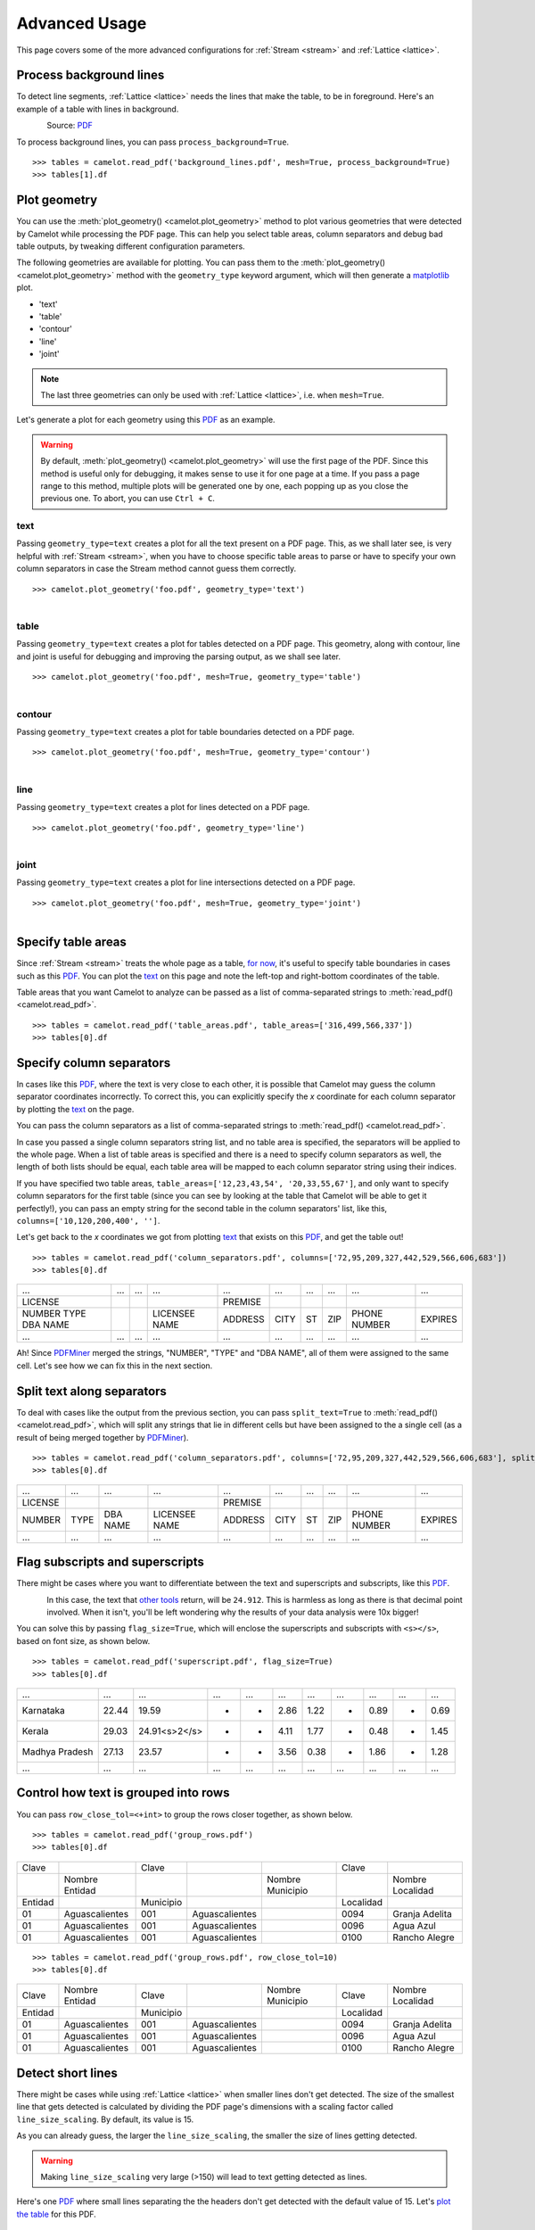 .. _advanced:

Advanced Usage
==============

This page covers some of the more advanced configurations for :ref:`Stream <stream>` and :ref:`Lattice <lattice>`.

Process background lines
------------------------

To detect line segments, :ref:`Lattice <lattice>` needs the lines that make the table, to be in foreground. Here's an example of a table with lines in background.

.. figure:: ../_static/png/background_lines.png
   :scale: 50%
   :alt: A table with lines in background
   :align: left

Source: `PDF <../_static/pdf/background_lines.pdf>`__

To process background lines, you can pass ``process_background=True``.

::

    >>> tables = camelot.read_pdf('background_lines.pdf', mesh=True, process_background=True)
    >>> tables[1].df

.. csv-table::
  :file: ../_static/csv/background_lines.csv

Plot geometry
-------------

You can use the :meth:`plot_geometry() <camelot.plot_geometry>` method to plot various geometries that were detected by Camelot while processing the PDF page. This can help you select table areas, column separators and debug bad table outputs, by tweaking different configuration parameters.

The following geometries are available for plotting. You can pass them to the :meth:`plot_geometry() <camelot.plot_geometry>` method with the ``geometry_type`` keyword argument, which will then generate a `matplotlib <https://matplotlib.org/>`_ plot.

- 'text'
- 'table'
- 'contour'
- 'line'
- 'joint'

.. note:: The last three geometries can only be used with :ref:`Lattice <lattice>`, i.e. when ``mesh=True``.

Let's generate a plot for each geometry using this `PDF <_static/pdf/foo.pdf>`__ as an example.

.. warning:: By default, :meth:`plot_geometry() <camelot.plot_geometry>` will use the first page of the PDF. Since this method is useful only for debugging, it makes sense to use it for one page at a time. If you pass a page range to this method, multiple plots will be generated one by one, each popping up as you close the previous one. To abort, you can use ``Ctrl + C``.

.. _geometry_text:

text
^^^^

Passing ``geometry_type=text`` creates a plot for all the text present on a PDF page. This, as we shall later see, is very helpful with :ref:`Stream <stream>`, when you have to choose specific table areas to parse or have to specify your own column separators in case the Stream method cannot guess them correctly.

::

    >>> camelot.plot_geometry('foo.pdf', geometry_type='text')

.. figure:: ../_static/png/geometry_text.png
   :height: 674
   :width: 1366
   :scale: 50%
   :align: left

.. _geometry_table:

table
^^^^^

Passing ``geometry_type=text`` creates a plot for tables detected on a PDF page. This geometry, along with contour, line and joint is useful for debugging and improving the parsing output, as we shall see later.

::

    >>> camelot.plot_geometry('foo.pdf', mesh=True, geometry_type='table')

.. figure:: ../_static/png/geometry_table.png
   :height: 674
   :width: 1366
   :scale: 50%
   :align: left

.. _geometry_contour:

contour
^^^^^^^

Passing ``geometry_type=text`` creates a plot for table boundaries detected on a PDF page.

::

    >>> camelot.plot_geometry('foo.pdf', mesh=True, geometry_type='contour')

.. figure:: ../_static/png/geometry_contour.png
   :height: 674
   :width: 1366
   :scale: 50%
   :align: left

.. _geometry_line:

line
^^^^

Passing ``geometry_type=text`` creates a plot for lines detected on a PDF page.

::

    >>> camelot.plot_geometry('foo.pdf', geometry_type='line')

.. figure:: ../_static/png/geometry_line.png
   :height: 674
   :width: 1366
   :scale: 50%
   :align: left

.. _geometry_joint:

joint
^^^^^

Passing ``geometry_type=text`` creates a plot for line intersections detected on a PDF page.

::

    >>> camelot.plot_geometry('foo.pdf', mesh=True, geometry_type='joint')

.. figure:: ../_static/png/geometry_joint.png
   :height: 674
   :width: 1366
   :scale: 50%
   :align: left

Specify table areas
-------------------

Since :ref:`Stream <stream>` treats the whole page as a table, `for now`_, it's useful to specify table boundaries in cases such as this `PDF <_static/pdf/table_areas.pdf>`__. You can plot the `text <geometry_text>`_ on this page and note the left-top and right-bottom coordinates of the table.

Table areas that you want Camelot to analyze can be passed as a list of comma-separated strings to :meth:`read_pdf() <camelot.read_pdf>`.

.. _for now: https://github.com/socialcopsdev/camelot/issues/102

::

    >>> tables = camelot.read_pdf('table_areas.pdf', table_areas=['316,499,566,337'])
    >>> tables[0].df

.. csv-table::
  :file: ../_static/csv/table_areas.csv

Specify column separators
-------------------------

In cases like this `PDF <_static/pdf/column_separators.pdf>`__, where the text is very close to each other, it is possible that Camelot may guess the column separator coordinates incorrectly. To correct this, you can explicitly specify the *x* coordinate for each column separator by plotting the `text <geometry_text>`_ on the page.

You can pass the column separators as a list of comma-separated strings to :meth:`read_pdf() <camelot.read_pdf>`.

In case you passed a single column separators string list, and no table area is specified, the separators will be applied to the whole page. When a list of table areas is specified and there is a need to specify column separators as well, the length of both lists should be equal, each table area will be mapped to each column separator string using their indices.

If you have specified two table areas, ``table_areas=['12,23,43,54', '20,33,55,67']``, and only want to specify column separators for the first table (since you can see by looking at the table that Camelot will be able to get it perfectly!), you can pass an empty string for the second table in the column separators' list, like this, ``columns=['10,120,200,400', '']``.

Let's get back to the *x* coordinates we got from plotting `text <geometry_text>`_ that exists on this `PDF <_static/pdf/column_separators.pdf>`__, and get the table out!

::

    >>> tables = camelot.read_pdf('column_separators.pdf', columns=['72,95,209,327,442,529,566,606,683'])
    >>> tables[0].df

.. csv-table::

    "...","...","...","...","...","...","...","...","...","..."
    "LICENSE","","","","PREMISE","","","","",""
    "NUMBER TYPE DBA NAME","","","LICENSEE NAME","ADDRESS","CITY","ST","ZIP","PHONE NUMBER","EXPIRES"
    "...","...","...","...","...","...","...","...","...","..."

Ah! Since `PDFMiner <https://euske.github.io/pdfminer/>`_ merged the strings, "NUMBER", "TYPE" and "DBA NAME", all of them were assigned to the same cell. Let's see how we can fix this in the next section.

Split text along separators
---------------------------

To deal with cases like the output from the previous section, you can pass ``split_text=True`` to :meth:`read_pdf() <camelot.read_pdf>`, which will split any strings that lie in different cells but have been assigned to the a single cell (as a result of being merged together by `PDFMiner <https://euske.github.io/pdfminer/>`_).

::

    >>> tables = camelot.read_pdf('column_separators.pdf', columns=['72,95,209,327,442,529,566,606,683'], split_text=True)
    >>> tables[0].df

.. csv-table::

    "...","...","...","...","...","...","...","...","...","..."
    "LICENSE","","","","PREMISE","","","","",""
    "NUMBER","TYPE","DBA NAME","LICENSEE NAME","ADDRESS","CITY","ST","ZIP","PHONE NUMBER","EXPIRES"
    "...","...","...","...","...","...","...","...","...","..."

Flag subscripts and superscripts
--------------------------------

There might be cases where you want to differentiate between the text and superscripts and subscripts, like this `PDF <_static/pdf/superscript.pdf>`_.

.. figure:: ../_static/png/superscript.png
   :align: left

In this case, the text that `other tools`_ return, will be ``24.912``. This is harmless as long as there is that decimal point involved. When it isn't, you'll be left wondering why the results of your data analysis were 10x bigger!

You can solve this by passing ``flag_size=True``, which will enclose the superscripts and subscripts with ``<s></s>``, based on font size, as shown below.

.. _other tools: https://github.com/socialcopsdev/camelot/wiki/Comparison-with-other-PDF-Table-Parsing-libraries-and-tools

::

    >>> tables = camelot.read_pdf('superscript.pdf', flag_size=True)
    >>> tables[0].df

.. csv-table::

    "...","...","...","...","...","...","...","...","...","...","..."
    "Karnataka","22.44","19.59","-","-","2.86","1.22","-","0.89","-","0.69"
    "Kerala","29.03","24.91<s>2</s>","-","-","4.11","1.77","-","0.48","-","1.45"
    "Madhya Pradesh","27.13","23.57","-","-","3.56","0.38","-","1.86","-","1.28"
    "...","...","...","...","...","...","...","...","...","...","..."

Control how text is grouped into rows
-------------------------------------

You can pass ``row_close_tol=<+int>`` to group the rows closer together, as shown below.

::

    >>> tables = camelot.read_pdf('group_rows.pdf')
    >>> tables[0].df

.. csv-table::

    "Clave","","Clave","","","Clave",""
    "","Nombre Entidad","","","Nombre Municipio","","Nombre Localidad"
    "Entidad","","Municipio","","","Localidad",""
    "01","Aguascalientes","001","Aguascalientes","","0094","Granja Adelita"
    "01","Aguascalientes","001","Aguascalientes","","0096","Agua Azul"
    "01","Aguascalientes","001","Aguascalientes","","0100","Rancho Alegre"

::

    >>> tables = camelot.read_pdf('group_rows.pdf', row_close_tol=10)
    >>> tables[0].df

.. csv-table::

    "Clave","Nombre Entidad","Clave","","Nombre Municipio","Clave","Nombre Localidad"
    "Entidad","","Municipio","","","Localidad",""
    "01","Aguascalientes","001","Aguascalientes","","0094","Granja Adelita"
    "01","Aguascalientes","001","Aguascalientes","","0096","Agua Azul"
    "01","Aguascalientes","001","Aguascalientes","","0100","Rancho Alegre"

Detect short lines
------------------

There might be cases while using :ref:`Lattice <lattice>` when smaller lines don't get detected. The size of the smallest line that gets detected is calculated by dividing the PDF page's dimensions with a scaling factor called ``line_size_scaling``. By default, its value is 15.

As you can already guess, the larger the ``line_size_scaling``, the smaller the size of lines getting detected.

.. warning:: Making ``line_size_scaling`` very large (>150) will lead to text getting detected as lines.

Here's one `PDF <_static/pdf/short_lines.pdf>`__ where small lines separating the the headers don't get detected with the default value of 15. Let's `plot the table <geometry_table>`_ for this PDF.

.. figure:: ../_static/png/short_lines.png
   :align: left

::

    >>> camelot.plot_geometry('short_lines.pdf', mesh=True, geometry_type='table')

.. figure:: ../_static/png/short_lines_1.png
   :align: left

Clearly, the smaller lines separating the headers, couldn't be detected. Let's try with ``line_size_scaling=40``, and `plot the table <geometry_table>`_ again.

::

    >>> camelot.plot_geometry('short_lines.pdf', mesh=True, geometry_type='table', line_size_scaling=40)

.. figure:: ../_static/png/short_lines_2.png
   :align: left

Voila! Camelot can now see those lines. Let's using this value in :meth:`read_pdf() <camelot.read_pdf>` and get our table.

::

    >>> tables = camelot.read_pdf('short_lines.pdf', mesh=True, line_size_scaling=40)
    >>> tables[0].df

.. csv-table::

    "Investigations","No. ofHHs","Age/Sex/Physiological  Group","Preva-lence","C.I*","RelativePrecision","Sample sizeper State"
    "Anthropometry","2400","All ...","","","",""
    "Clinical Examination","","","","","",""
    "History of morbidity","","","","","",""
    "Diet survey","1200","All ...","","","",""
    "Blood Pressure #","2400","Men (≥ 18yrs)","10%","95%","20%","1728"
    "","","Women (≥ 18 yrs)","","","","1728"
    "Fasting blood glucose","2400","Men (≥ 18 yrs)","5%","95%","20%","1825"
    "","","Women (≥ 18 yrs)","","","","1825"
    "Knowledge &Practices on HTN &DM","2400","Men (≥ 18 yrs)","-","-","-","1728"
    "","2400","Women (≥ 18 yrs)","-","-","-","1728"

Shift text in spanning cells
----------------------------

By default, the :ref:`Lattice <lattice>` method shifts text in spanning cells, first to the left and then to the top, as you can observe in the output table above. However, this behavior can be changed using the ``shift_text`` keyword argument. Think of it as setting the *gravity* for a table, it decides where the text moves and finally comes to rest.

``shift_text`` expects a list with one or more characters from the following set: ``('', l', 'r', 't', 'b')``, which are then applied *in order*. The default, as we discussed above, is ``['l', 't']``.

We'll use the `PDF <_static/pdf/short_lines.pdf>`__ from the previous example. Let's pass ``shift_text=['']``, which basically means that the text will experience weightlessness! (It will remain in place.)

.. figure:: ../_static/png/short_lines.png
   :align: left

::

    >>> tables = camelot.read_pdf('short_lines.pdf', mesh=True, line_size_scaling=40, shift_text=[''])
    >>> tables[0].df

.. csv-table::

    "Investigations","No. ofHHs","Age/Sex/Physiological  Group","Preva-lence","C.I*","RelativePrecision","Sample sizeper State"
    "Anthropometry","","","","","",""
    "Clinical Examination","2400","","All ...","","",""
    "History of morbidity","","","","","",""
    "Diet survey","1200","","All ...","","",""
    "","","Men (≥ 18yrs)","","","","1728"
    "Blood Pressure #","2400","Women (≥ 18 yrs)","10%","95%","20%","1728"
    "","","Men (≥ 18 yrs)","","","","1825"
    "Fasting blood glucose","2400","Women (≥ 18 yrs)","5%","95%","20%","1825"
    "Knowledge &Practices on HTN &","2400","Men (≥ 18 yrs)","-","-","-","1728"
    "DM","2400","Women (≥ 18 yrs)","-","-","-","1728"

No surprises there, it did remain in place. Let's pass ``shift_text=['r', 'b']``, to set the *gravity* to right-bottom, and move the text in that direction.

::

    >>> tables = camelot.read_pdf('short_lines.pdf', mesh=True, line_size_scaling=40, shift_text=['r', 'b'])
    >>> tables[0].df

.. csv-table::

    "Investigations","No. ofHHs","Age/Sex/Physiological  Group","Preva-lence","C.I*","RelativePrecision","Sample sizeper State"
    "Anthropometry","","","","","",""
    "Clinical Examination","","","","","",""
    "History of morbidity","2400","","","","","All ..."
    "Diet survey","1200","","","","","All ..."
    "","","Men (≥ 18yrs)","","","","1728"
    "Blood Pressure #","2400","Women (≥ 18 yrs)","10%","95%","20%","1728"
    "","","Men (≥ 18 yrs)","","","","1825"
    "Fasting blood glucose","2400","Women (≥ 18 yrs)","5%","95%","20%","1825"
    "","2400","Men (≥ 18 yrs)","-","-","-","1728"
    "Knowledge &Practices on HTN &DM","2400","Women (≥ 18 yrs)","-","-","-","1728"

Copy text in spanning cells
---------------------------

You can copy text in spanning cells when using :ref:`Lattice <lattice>`, in either horizontal or vertical direction or both. This behavior is disabled by default.

``copy_text`` expects a list with one or more characters from the following set: ``('v', 'h')``, which are then applied *in order*.

Let's try it out on this `PDF <_static/pdf/copy_text.pdf>`__. First, let's check out the output table to see if we need to use any other configuration parameters.

::

    >>> tables = camelot.read_pdf('copy_text.pdf', mesh=True)
    >>> tables[0].df

.. csv-table::

    "Sl. No.","Name of State/UT","Name of District","Disease/ Illness","No. of Cases","No. of Deaths","Date of start of outbreak","Date of reporting","Current Status","..."
    "1","Kerala","Kollam","i.  Food Poisoning","19","0","31/12/13","03/01/14","Under control","..."
    "2","Maharashtra","Beed","i.  Dengue & Chikungunya   i","11","0","03/01/14","04/01/14","Under control","..."
    "3","Odisha","Kalahandi","iii. Food Poisoning","42","0","02/01/14","03/01/14","Under control","..."
    "4","West Bengal","West Medinipur","iv. Acute Diarrhoeal Disease","145","0","04/01/14","05/01/14","Under control","..."
    "","","Birbhum","v.  Food Poisoning","199","0","31/12/13","31/12/13","Under control","..."
    "","","Howrah","vi. Viral Hepatitis A &E","85","0","26/12/13","27/12/13","Under surveillance","..."

We don't need anything else. Now, let's pass ``copy_text=['v']`` to copy text in the vertical direction. This can save you some time by not having to do this in your cleaning script!

::

    >>> tables = camelot.read_pdf('copy_text.pdf', mesh=True, copy_text=['v'])
    >>> tables[0].df

.. csv-table::

    "Sl. No.","Name of State/UT","Name of District","Disease/ Illness","No. of Cases","No. of Deaths","Date of start of outbreak","Date of reporting","Current Status","..."
    "1","Kerala","Kollam","i.  Food Poisoning","19","0","31/12/13","03/01/14","Under control","..."
    "2","Maharashtra","Beed","i.  Dengue & Chikungunya   i","11","0","03/01/14","04/01/14","Under control","..."
    "3","Odisha","Kalahandi","iii. Food Poisoning","42","0","02/01/14","03/01/14","Under control","..."
    "4","West Bengal","West Medinipur","iv. Acute Diarrhoeal Disease","145","0","04/01/14","05/01/14","Under control","..."
    "4","West Bengal","Birbhum","v.  Food Poisoning","199","0","31/12/13","31/12/13","Under control","..."
    "4","West Bengal","Howrah","vi. Viral Hepatitis A &E","85","0","26/12/13","27/12/13","Under surveillance","..."